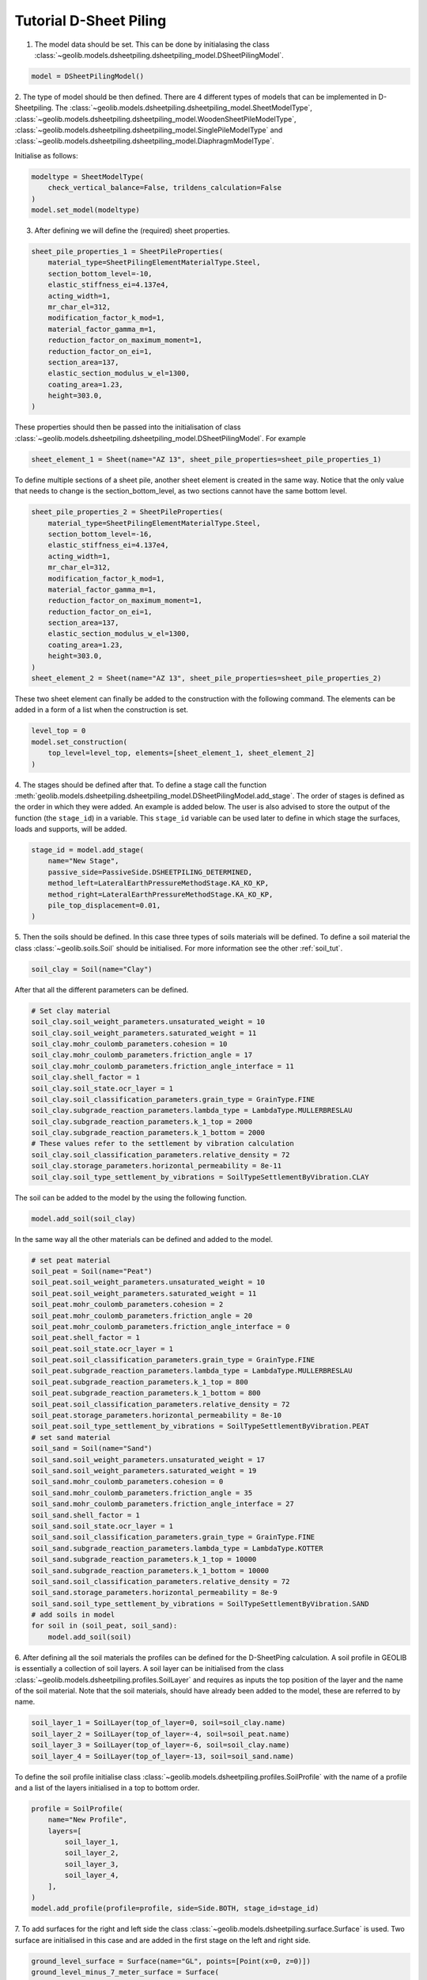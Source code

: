 .. tutorialsheetpiling:

Tutorial D-Sheet Piling
=======================


1. The model data should be set. This can be done by initialasing the class  :class:`~geolib.models.dsheetpiling.dsheetpiling_model.DSheetPilingModel`.

.. code-block:: python

    model = DSheetPilingModel()

2. The type of model should be then defined. There are 4 different types of models that can be implemented in D-Sheetpiling.
The :class:`~geolib.models.dsheetpiling.dsheetpiling_model.SheetModelType`, :class:`~geolib.models.dsheetpiling.dsheetpiling_model.WoodenSheetPileModelType`,
:class:`~geolib.models.dsheetpiling.dsheetpiling_model.SinglePileModelType` and :class:`~geolib.models.dsheetpiling.dsheetpiling_model.DiaphragmModelType`.

Initialise as follows:

.. code-block:: python

    modeltype = SheetModelType(
        check_vertical_balance=False, trildens_calculation=False
    )
    model.set_model(modeltype)

3. After defining we will define the (required) sheet properties.

.. code-block:: python

        sheet_pile_properties_1 = SheetPileProperties(
            material_type=SheetPilingElementMaterialType.Steel,
            section_bottom_level=-10,
            elastic_stiffness_ei=4.137e4,
            acting_width=1,
            mr_char_el=312,
            modification_factor_k_mod=1,
            material_factor_gamma_m=1,
            reduction_factor_on_maximum_moment=1,
            reduction_factor_on_ei=1,
            section_area=137,
            elastic_section_modulus_w_el=1300,
            coating_area=1.23,
            height=303.0,
        )

These properties should then be passed into the initialisation of class :class:`~geolib.models.dsheetpiling.dsheetpiling_model.DSheetPilingModel`.
For example

.. code-block:: python

    sheet_element_1 = Sheet(name="AZ 13", sheet_pile_properties=sheet_pile_properties_1)

To define multiple sections of a sheet pile, another sheet element is created in the same way. Notice that the only value that needs to change is the section_bottom_level,
as two sections cannot have the same bottom level.

.. code-block:: python

        sheet_pile_properties_2 = SheetPileProperties(
            material_type=SheetPilingElementMaterialType.Steel,
            section_bottom_level=-16,
            elastic_stiffness_ei=4.137e4,
            acting_width=1,
            mr_char_el=312,
            modification_factor_k_mod=1,
            material_factor_gamma_m=1,
            reduction_factor_on_maximum_moment=1,
            reduction_factor_on_ei=1,
            section_area=137,
            elastic_section_modulus_w_el=1300,
            coating_area=1.23,
            height=303.0,
        )
        sheet_element_2 = Sheet(name="AZ 13", sheet_pile_properties=sheet_pile_properties_2)

These two sheet element can finally be added to the construction with the following command.
The elements can be added in a form of a list when the construction is set.

.. code-block:: python

    level_top = 0
    model.set_construction(
        top_level=level_top, elements=[sheet_element_1, sheet_element_2]
    )

4. The stages should be defined after that. To define a stage call the function :meth:`geolib.models.dsheetpiling.dsheetpiling_model.DSheetPilingModel.add_stage`.
The order of stages is defined as the order in which they were added. An example is added below. The user is also advised to store the output of the 
function (the ``stage_id``) in a variable. This ``stage_id`` variable can be used later to define in which stage the surfaces, loads and supports, will be added.

.. code-block:: python

    stage_id = model.add_stage(
        name="New Stage",
        passive_side=PassiveSide.DSHEETPILING_DETERMINED,
        method_left=LateralEarthPressureMethodStage.KA_KO_KP,
        method_right=LateralEarthPressureMethodStage.KA_KO_KP,
        pile_top_displacement=0.01,
    )

5. Then the soils should be defined. In this case three types of soils materials will be defined. 
To define a soil material the class :class:`~geolib.soils.Soil` should be initialised. For more information see the
other :ref:`soil_tut`.

.. code-block:: python

    soil_clay = Soil(name="Clay")

After that all the different parameters can be defined.

.. code-block:: python

    # Set clay material
    soil_clay.soil_weight_parameters.unsaturated_weight = 10
    soil_clay.soil_weight_parameters.saturated_weight = 11
    soil_clay.mohr_coulomb_parameters.cohesion = 10
    soil_clay.mohr_coulomb_parameters.friction_angle = 17
    soil_clay.mohr_coulomb_parameters.friction_angle_interface = 11
    soil_clay.shell_factor = 1
    soil_clay.soil_state.ocr_layer = 1
    soil_clay.soil_classification_parameters.grain_type = GrainType.FINE
    soil_clay.subgrade_reaction_parameters.lambda_type = LambdaType.MULLERBRESLAU
    soil_clay.subgrade_reaction_parameters.k_1_top = 2000
    soil_clay.subgrade_reaction_parameters.k_1_bottom = 2000
    # These values refer to the settlement by vibration calculation
    soil_clay.soil_classification_parameters.relative_density = 72
    soil_clay.storage_parameters.horizontal_permeability = 8e-11
    soil_clay.soil_type_settlement_by_vibrations = SoilTypeSettlementByVibration.CLAY

The soil can be added to the model by the using the following function.

.. code-block:: python

    model.add_soil(soil_clay)

In the same way all the other materials can be defined and added to the model.

.. code-block:: python

    # set peat material
    soil_peat = Soil(name="Peat")
    soil_peat.soil_weight_parameters.unsaturated_weight = 10
    soil_peat.soil_weight_parameters.saturated_weight = 11
    soil_peat.mohr_coulomb_parameters.cohesion = 2
    soil_peat.mohr_coulomb_parameters.friction_angle = 20
    soil_peat.mohr_coulomb_parameters.friction_angle_interface = 0
    soil_peat.shell_factor = 1
    soil_peat.soil_state.ocr_layer = 1
    soil_peat.soil_classification_parameters.grain_type = GrainType.FINE
    soil_peat.subgrade_reaction_parameters.lambda_type = LambdaType.MULLERBRESLAU
    soil_peat.subgrade_reaction_parameters.k_1_top = 800
    soil_peat.subgrade_reaction_parameters.k_1_bottom = 800
    soil_peat.soil_classification_parameters.relative_density = 72
    soil_peat.storage_parameters.horizontal_permeability = 8e-10
    soil_peat.soil_type_settlement_by_vibrations = SoilTypeSettlementByVibration.PEAT
    # set sand material
    soil_sand = Soil(name="Sand")
    soil_sand.soil_weight_parameters.unsaturated_weight = 17
    soil_sand.soil_weight_parameters.saturated_weight = 19
    soil_sand.mohr_coulomb_parameters.cohesion = 0
    soil_sand.mohr_coulomb_parameters.friction_angle = 35
    soil_sand.mohr_coulomb_parameters.friction_angle_interface = 27
    soil_sand.shell_factor = 1
    soil_sand.soil_state.ocr_layer = 1
    soil_sand.soil_classification_parameters.grain_type = GrainType.FINE
    soil_sand.subgrade_reaction_parameters.lambda_type = LambdaType.KOTTER
    soil_sand.subgrade_reaction_parameters.k_1_top = 10000
    soil_sand.subgrade_reaction_parameters.k_1_bottom = 10000
    soil_sand.soil_classification_parameters.relative_density = 72
    soil_sand.storage_parameters.horizontal_permeability = 8e-9
    soil_sand.soil_type_settlement_by_vibrations = SoilTypeSettlementByVibration.SAND
    # add soils in model
    for soil in (soil_peat, soil_sand):
        model.add_soil(soil)

6. After defining all the soil materials the profiles can be defined for the D-SheetPing calculation.
A soil profile in GEOLIB is essentially a collection of soil layers. A soil layer can be initialised 
from the class :class:`~geolib.models.dsheetpiling.profiles.SoilLayer` and requires as 
inputs the top position of the layer and the name of the soil material. Note that the soil materials,
should have already been added to the model, these are referred to by name.

.. code-block:: python

    soil_layer_1 = SoilLayer(top_of_layer=0, soil=soil_clay.name)
    soil_layer_2 = SoilLayer(top_of_layer=-4, soil=soil_peat.name)
    soil_layer_3 = SoilLayer(top_of_layer=-6, soil=soil_clay.name)
    soil_layer_4 = SoilLayer(top_of_layer=-13, soil=soil_sand.name)

To define the soil profile initialise class :class:`~geolib.models.dsheetpiling.profiles.SoilProfile`
with the name of a profile and a list of the layers initialised in a top to bottom order.

.. code-block:: python

    profile = SoilProfile(
        name="New Profile",
        layers=[
            soil_layer_1,
            soil_layer_2,
            soil_layer_3,
            soil_layer_4,
        ],
    )
    model.add_profile(profile=profile, side=Side.BOTH, stage_id=stage_id)

7. To add surfaces for the right and left side the class :class:`~geolib.models.dsheetpiling.surface.Surface` 
is used. Two surface are initialised in this case and are added in the first stage on the left and right side.

.. code-block:: python

    ground_level_surface = Surface(name="GL", points=[Point(x=0, z=0)])
    ground_level_minus_7_meter_surface = Surface(
        name="GL-7", points=[Point(x=0, z=-7)]
    )
    model.add_surface(
        surface=ground_level_surface, side=Side.RIGHT, stage_id=stage_id
    )
    model.add_surface(
        surface=ground_level_minus_7_meter_surface, side=Side.LEFT, stage_id=stage_id
    )

8. The water level are defined in the same way with initialiasing the class :class:`~geolib.models.dsheetpiling.water_level.WaterLevel`
and then adding it to the model using the function :meth:`~geolib.models.dsheetpiling.dsheetpiling_model.DSheetPilingModel.add_head_line`.

.. code-block:: python

    initial_water_level = WaterLevel(name="WL=GL-2", level=-2)
    model.add_head_line(
        water_level=intial_water_level, side=Side.BOTH, stage_id=stage_id
    )

9. The calculation options also need to be defined. In this section several different available calculation options will be discussed.

- Standard calculation initialised with class :class:`~geolib.models.dsheetpiling.calculation_options.StandardCalculationOptions`.

.. code-block:: python

    calc_options = StandardCalculationOptions()
    model.set_calculation_options(calculation_options=calc_options)

- Verify calculation initialised with class :class:`~geolib.models.dsheetpiling.calculation_options.VerifyCalculationOptions`.

.. code-block:: python

    calc_options = VerifyCalculationOptions(
        input_calculation_type=CalculationType.VERIFY_SHEETPILING,
        verify_type=VerifyType.EC7NL,
        ec7_nl_method=PartialFactorCalculationType.METHODB,
    )
    model.set_calculation_options(calculation_options=calc_options)

When a Verify ``METHOD B`` is selected the class :class:`~geolib.models.dsheetpiling.calculation_options.CalculationOptionsPerStage`
also needs to be initialised and added to the model.

.. code-block:: python

    calc_options_per_stage = CalculationOptionsPerStage(
        anchor_factor=1.5, partial_factor_set=PartialFactorSetEC7NADNL.RC2
    )
    model.add_calculation_options_per_stage(
        calculation_options_per_stage=calc_options_per_stage, stage_id=stage_id
    )

Overal stability calculation are initialised with class :class:`~geolib.models.dsheetpiling.calculation_options.OverallStabilityCalculationOptions`.
Note that the input of the stage refers to the stage numbering as it is defined in D-SheetPing where the numbering of the stage ids begins from 1.

.. code-block:: python

    calc_options = OverallStabilityCalculationOptions(
        cur_stability_stage=1,
        overall_stability_type=DesignType.CUR,
        stability_cur_partial_factor_set=PartialFactorSetCUR.CLASSII,
    )
    model.set_calculation_options(calculation_options=calc_options)   

Kranz anchor strength calculation is initialised with class :class:`~geolib.models.dsheetpiling.calculation_options.KranzAnchorStrengthCalculationOptions`.
Note that the input of the stage refers to the stage numbering as it is defined in D-SheetPing where the numbering of the stage ids begins from 1.

.. code-block:: python

    calc_options =KranzAnchorStrengthCalculationOptions(cur_anchor_force_stage=1)
    model.set_calculation_options(calculation_options=calc_options)   

Design calculation is initialised with class :class:`~geolib.models.dsheetpiling.calculation_options.DesignSheetpilingLengthCalculationOptions`.
Note that the input of the stage refers to the stage numbering as it is defined in D-SheetPing where the numbering of the stage ids begins from 1.

.. code-block:: python  

    calc_options = DesignSheetpilingLengthCalculationOptions(
        design_stage=1,
        design_pile_length_from=10,
        design_pile_length_to=1,
        design_pile_length_decrement=0.1,
        design_type=DesignType.EC7NL,
        design_partial_factor_set_ec7_nad_nl=PartialFactorSetEC7NADNL.RC1,
        design_ec7_nl_method=PartialFactorCalculationType.METHODA,
    )
    model.set_calculation_options(calculation_options=calc_options)

10. After defining these basic inputs the calculation can be run, but won't be so useful. Several loads, supports and anchors can be defined.
The following section list the way they can be initialised. The stage_id input here refers to the Python input which starts from 0.

.. code-block:: python

    # add anchor
    anchor = Anchor(
        name="Grout anchor",
        level=-2,
        side=Side.RIGHT,
        e_modulus=100000,
        C=10,
        wall_height_kranz=1,
        length=2,
        angle=3,
        yield_force=100,
    )
    model.add_anchor_or_strut(support=anchor, stage_id=stage_id)

    # add strut
    floor = Strut(
        name="Concrete floor",
        level=-10,
        side=Side.LEFT,
        e_modulus=100000,
        angle=1,
        buckling_force=100,
        pre_compression=10,
    )
    model.add_anchor_or_strut(support=floor, stage_id=stage_id)

    # add horizontal line load
    load = HorizontalLineLoad(name="New HorizontalLineLoad", level=-1, load=10)
    model.add_load(load=load, stage_id=0)

    # add spring support
    spring_support = SpringSupport(
        name="Jerry", level=-15, rotational_stiffness=50, translational_stiffness=50
    )
    model.add_support(spring_support, stage_id)

    # add rigid support
    rigid_support = RigidSupport(
        name="Redgy", level=-13, support_type=SupportType.ROTATION,
    )
    model.add_support(rigid_support, stage_id)

    # add moment load
    moment_load = Moment(name="New Moment", level=-4, load=10,)
    model.add_load(load=moment_load, stage_id=0)

    # add uniform load
    uniform_load = UniformLoad(name="New UniformLoad", left_load=10, right_load=12.5)
    model.add_load(load=uniform_load, stage_id=stage_id)

    # add surcharge load
    surcharge_load = SurchargeLoad(
        name="New SurchargeLoad",
        points=[Point(x=0, z=5), Point(x=5, z=10), Point(x=10, z=0)],
    )
    model.add_surcharge_load(surcharge_load, side=Side.LEFT, stage_id=stage_id)

    # add normal force
    normal_force = NormalForce(
        name="New normal force",
        force_at_sheet_pile_top=5,
        force_at_surface_level_left_side=5,
        force_at_surface_level_right_side=5,
        force_at_sheet_pile_toe=5,
    )
    model.add_load(load=normal_force, stage_id=0)

11. To run the model first the model needs to be serialised. To do that define a 
output file name and call the function :meth:`geolib.models.dsheetpiling.dsheetpiling_model.DSheetPilingModel.serialize`.

.. code-block:: python

    from pathlib import Path
    input_test_file = Path("Tutorial.shi")
    model.serialize(input_test_file)

12. Finally the execute function can be called to run the model in D-SheetPiling

.. code-block:: python

    model.filename = input_test_file
    model.execute()
